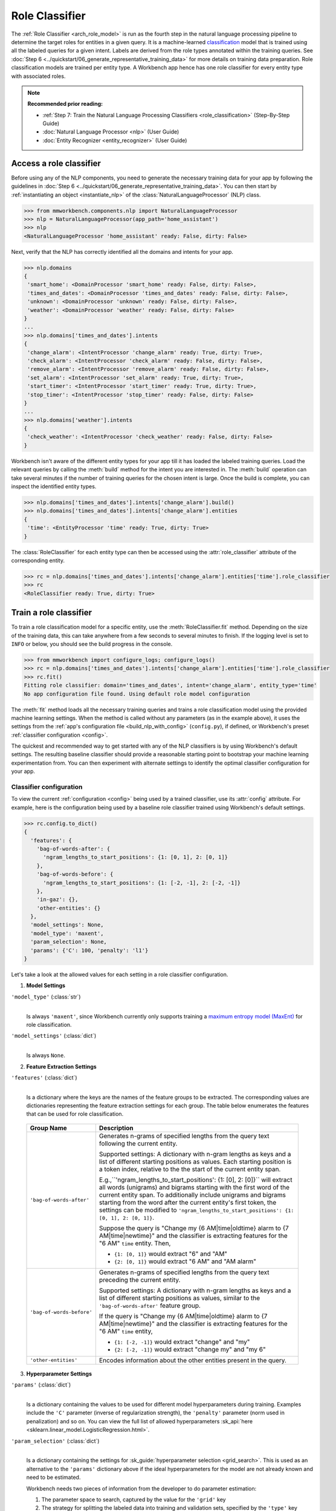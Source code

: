 .. meta::
    :scope: private

Role Classifier
===============

The :ref:`Role Classifier <arch_role_model>` is run as the fourth step in the natural language processing pipeline to determine the target roles for entities in a given query. It is a machine-learned `classification <https://en.wikipedia.org/wiki/Statistical_classification>`_ model that is trained using all the labeled queries for a given intent. Labels are derived from the role types annotated within the training queries. See :doc:`Step 6 <../quickstart/06_generate_representative_training_data>` for more details on training data preparation. Role classification models are trained per entity type. A Workbench app hence has one role classifier for every entity type with associated roles.

.. note::

   **Recommended prior reading:**

   - :ref:`Step 7: Train the Natural Language Processing Classifiers <role_classification>` (Step-By-Step Guide)
   - :doc:`Natural Language Processor <nlp>` (User Guide)
   - :doc:`Entity Recognizer <entity_recognizer>` (User Guide)


Access a role classifier
------------------------

Before using any of the NLP components, you need to generate the necessary training data for your app by following the guidelines in :doc:`Step 6 <../quickstart/06_generate_representative_training_data>`. You can then start by :ref:`instantiating an object <instantiate_nlp>` of the :class:`NaturalLanguageProcessor` (NLP) class.

.. code-block:: python

   >>> from mmworkbench.components.nlp import NaturalLanguageProcessor
   >>> nlp = NaturalLanguageProcessor(app_path='home_assistant')
   >>> nlp
   <NaturalLanguageProcessor 'home_assistant' ready: False, dirty: False>

Next, verify that the NLP has correctly identified all the domains and intents for your app.

.. code-block:: python

   >>> nlp.domains
   {
    'smart_home': <DomainProcessor 'smart_home' ready: False, dirty: False>,
    'times_and_dates': <DomainProcessor 'times_and_dates' ready: False, dirty: False>,
    'unknown': <DomainProcessor 'unknown' ready: False, dirty: False>,
    'weather': <DomainProcessor 'weather' ready: False, dirty: False>
   }
   ...
   >>> nlp.domains['times_and_dates'].intents
   {
    'change_alarm': <IntentProcessor 'change_alarm' ready: True, dirty: True>,
    'check_alarm': <IntentProcessor 'check_alarm' ready: False, dirty: False>,
    'remove_alarm': <IntentProcessor 'remove_alarm' ready: False, dirty: False>,
    'set_alarm': <IntentProcessor 'set_alarm' ready: True, dirty: True>,
    'start_timer': <IntentProcessor 'start_timer' ready: True, dirty: True>,
    'stop_timer': <IntentProcessor 'stop_timer' ready: False, dirty: False>
   }
   ...
   >>> nlp.domains['weather'].intents
   {
    'check_weather': <IntentProcessor 'check_weather' ready: False, dirty: False>
   }

Workbench isn't aware of the different entity types for your app till it has loaded the labeled training queries. Load the relevant queries by calling the :meth:`build` method for the intent you are interested in. The :meth:`build` operation can take several minutes if the number of training queries for the chosen intent is large. Once the build is complete, you can inspect the identified entity types.

.. code-block:: python

   >>> nlp.domains['times_and_dates'].intents['change_alarm'].build()
   >>> nlp.domains['times_and_dates'].intents['change_alarm'].entities
   {
    'time': <EntityProcessor 'time' ready: True, dirty: True>
   }

The :class:`RoleClassifier` for each entity type can then be accessed using the :attr:`role_classifier` attribute of the corresponding entity.

.. code-block:: python

   >>> rc = nlp.domains['times_and_dates'].intents['change_alarm'].entities['time'].role_classifier
   >>> rc
   <RoleClassifier ready: True, dirty: True>


Train a role classifier
-----------------------

To train a role classification model for a specific entity, use the :meth:`RoleClassifier.fit` method. Depending on the size of the training data, this can take anywhere from a few seconds to several minutes to finish. If the logging level is set to ``INFO`` or below, you should see the build progress in the console.

.. _baseline_role_fit:

.. code-block:: python

   >>> from mmworkbench import configure_logs; configure_logs()
   >>> rc = nlp.domains['times_and_dates'].intents['change_alarm'].entities['time'].role_classifier
   >>> rc.fit()
   Fitting role classifier: domain='times_and_dates', intent='change_alarm', entity_type='time'
   No app configuration file found. Using default role model configuration

The :meth:`fit` method loads all the necessary training queries and trains a role classification model using the provided machine learning settings. When the method is called without any parameters (as in the example above), it uses the settings from the :ref:`app's configuration file <build_nlp_with_config>` (``config.py``), if defined, or Workbench's preset :ref:`classifier configuration <config>`.

The quickest and recommended way to get started with any of the NLP classifiers is by using Workbench's default settings. The resulting baseline classifier should provide a reasonable starting point to bootstrap your machine learning experimentation from. You can then experiment with alternate settings to identify the optimal classifier configuration for your app.


Classifier configuration
^^^^^^^^^^^^^^^^^^^^^^^^

To view the current :ref:`configuration <config>` being used by a trained classifier, use its :attr:`config` attribute. For example, here is the configuration being used by a baseline role classifier trained using Workbench's default settings.

.. code-block:: python

   >>> rc.config.to_dict()
   {
     'features': {
       'bag-of-words-after': {
         'ngram_lengths_to_start_positions': {1: [0, 1], 2: [0, 1]}
       },
       'bag-of-words-before': {
         'ngram_lengths_to_start_positions': {1: [-2, -1], 2: [-2, -1]}
       },
       'in-gaz': {},
       'other-entities': {}
     },
     'model_settings': None,
     'model_type': 'maxent',
     'param_selection': None,
     'params': {'C': 100, 'penalty': 'l1'}
   }

Let's take a look at the allowed values for each setting in a role classifier configuration.

1. **Model Settings** 

``'model_type'`` (:class:`str`)
  |

  Is always ``'maxent'``, since Workbench currently only supports training a `maximum entropy model (MaxEnt) <https://en.wikipedia.org/wiki/Multinomial_logistic_regression>`_ for role classification.

``'model_settings'`` (:class:`dict`)
  |

  Is always ``None``.

2. **Feature Extraction Settings** 

``'features'`` (:class:`dict`)
  |

  Is a dictionary where the keys are the names of the feature groups to be extracted. The corresponding values are dictionaries representing the feature extraction settings for each group. The table below enumerates the features that can be used for role classification.

.. _role_features:

  +---------------------------+------------------------------------------------------------------------------------------------------------+
  | Group Name                | Description                                                                                                |
  +===========================+============================================================================================================+
  | ``'bag-of-words-after'``  | Generates n-grams of specified lengths from the query text following the current entity.                   |
  |                           |                                                                                                            |
  |                           | Supported settings:                                                                                        |
  |                           | A dictionary with n-gram lengths as keys and a list of different starting positions as values.             |
  |                           | Each starting position is a token index, relative to the the start of the current entity span.             |
  |                           |                                                                                                            |
  |                           | E.g.,``'ngram_lengths_to_start_positions': {1: [0], 2: [0]}`` will extract all words (unigrams) and bigrams|
  |                           | starting with the first word of the current entity span. To additionally include unigrams and bigrams      |
  |                           | starting from the word after the current entity's first token, the settings can be modified to             |
  |                           | ``'ngram_lengths_to_start_positions': {1: [0, 1], 2: [0, 1]}``.                                            |
  |                           |                                                                                                            |
  |                           | Suppose the query is "Change my {6 AM|time|oldtime} alarm to {7 AM|time|newtime}" and the classifier is    |
  |                           | extracting features for the "6 AM" ``time`` entity. Then,                                                  |
  |                           |                                                                                                            |
  |                           | - ``{1: [0, 1]}`` would extract "6" and "AM"                                                               |
  |                           | - ``{2: [0, 1]}`` would extract "6 AM" and "AM alarm"                                                      |
  +---------------------------+------------------------------------------------------------------------------------------------------------+
  | ``'bag-of-words-before'`` | Generates n-grams of specified lengths from the query text preceding the current entity.                   |
  |                           |                                                                                                            |
  |                           | Supported settings:                                                                                        |
  |                           | A dictionary with n-gram lengths as keys and a list of different starting positions as values, similar     |
  |                           | to the ``'bag-of-words-after'`` feature group.                                                             |
  |                           |                                                                                                            |
  |                           | If the query is "Change my {6 AM|time|oldtime} alarm to {7 AM|time|newtime}" and the classifier is         |
  |                           | extracting features for the "6 AM" ``time`` entity,                                                        |
  |                           |                                                                                                            |
  |                           | - ``{1: [-2, -1]}`` would extract "change" and "my"                                                        |
  |                           | - ``{2: [-2, -1]}`` would extract "change my" and "my 6"                                                   | 
  +---------------------------+------------------------------------------------------------------------------------------------------------+
  | ``'other-entities'``      | Encodes information about the other entities present in the query.                                         |
  +---------------------------+------------------------------------------------------------------------------------------------------------+

.. _role_tuning:

3. **Hyperparameter Settings**

``'params'`` (:class:`dict`)
  |

  Is a dictionary containing the values to be used for different model hyperparameters during training. Examples include the ``'C'`` parameter (inverse of regularization strength), the ``'penalty'`` parameter (norm used in penalization) and so on. You can view the full list of allowed hyperparameters :sk_api:`here <sklearn.linear_model.LogisticRegression.html>`.

``'param_selection'`` (:class:`dict`)
  |

  Is a dictionary containing the settings for :sk_guide:`hyperparameter selection <grid_search>`. This is used as an alternative to the ``'params'`` dictionary above if the ideal hyperparameters for the model are not already known and need to be estimated.

  Workbench needs two pieces of information from the developer to do parameter estimation:

  #. The parameter space to search, captured by the value for the ``'grid'`` key
  #. The strategy for splitting the labeled data into training and validation sets, specified by the ``'type'`` key

  Depending on the splitting scheme selected, the :data:`param_selection` dictionary can contain other keys that define additional settings. The table below enumerates all the keys allowed in the dictionary.

  +-----------------------+-------------------------------------------------------------------------------------------------------------------+
  | Key                   | Value                                                                                                             |
  +=======================+===================================================================================================================+
  | ``'grid'``            | A dictionary mapping each hyperparameter to a list of potential values to be searched. Here is an example grid    |
  |                       | for a :sk_api:`logistic regression <sklearn.linear_model.LogisticRegression>` model:                              |
  |                       |                                                                                                                   |
  |                       | .. code-block:: python                                                                                            |
  |                       |                                                                                                                   |
  |                       |    {                                                                                                              |
  |                       |      'penalty': ['l1', 'l2'],                                                                                     |
  |                       |      'C': [10, 100, 1000, 10000, 100000],                                                                         |
  |                       |       'fit_intercept': [True, False]                                                                              |
  |                       |    }                                                                                                              |
  |                       |                                                                                                                   |
  |                       | See the full list of allowed hyperparameters :sk_api:`here <sklearn.linear_model.LogisticRegression.html>`.       |
  +-----------------------+-------------------------------------------------------------------------------------------------------------------+
  | ``'type'``            | The :sk_guide:`cross-validation <cross_validation>` methodology to use. One of:                                   |
  |                       |                                                                                                                   |
  |                       | - ``'k-fold'``: :sk_api:`K-folds <sklearn.model_selection.KFold>`                                                 |
  |                       | - ``'shuffle'``: :sk_api:`Randomized folds <sklearn.model_selection.ShuffleSplit>`                                |
  |                       | - ``'group-k-fold'``: :sk_api:`K-folds with non-overlapping groups <sklearn.model_selection.GroupKFold>`          |
  |                       | - ``'group-shuffle'``: :sk_api:`Group-aware randomized folds <sklearn.model_selection.GroupShuffleSplit>`         |
  |                       | - ``'stratified-k-fold'``: :sk_api:`Stratified k-folds <sklearn.model_selection.StratifiedKFold>`                 |
  |                       | - ``'stratified-shuffle'``: :sk_api:`Stratified randomized folds <sklearn.model_selection.StratifiedShuffleSplit>`|
  |                       |                                                                                                                   |
  +-----------------------+-------------------------------------------------------------------------------------------------------------------+
  | ``'k'``               | Number of folds (splits)                                                                                          |
  +-----------------------+-------------------------------------------------------------------------------------------------------------------+

  The :meth:`fit` method does an :sk_guide:`exhaustive grid search <grid_search.html#exhaustive-grid-search>` over the parameter space, evaluating candidate models using the specified cross-validation strategy, to identify the parameters that give the highest accuracy. The optimal parameters can then be used in future calls to :meth:`fit` to skip the parameter selection process.

.. _build_role_with_config:

Training with custom configurations
^^^^^^^^^^^^^^^^^^^^^^^^^^^^^^^^^^^

There are two ways to override Workbench's default role classifier configuration with your custom settings.


1. Application configuration file
"""""""""""""""""""""""""""""""""

The first method, as described in the :ref:`NaturalLanguageProcessor <build_nlp_with_config>` chapter, is to define the classifier settings in your application configuration file, ``config.py``. Define a dictionary named :data:`ROLE_MODEL_CONFIG` containing your custom settings. The :meth:`RoleClassifier.fit` and :meth:`NaturalLanguageProcessor.build` methods will then use those settings instead of Workbench's defaults.

Here's an example of a ``config.py`` file where the preset configuration for the role classifier is being overridden by custom settings that have been optimized for the app.

.. code-block:: python

   ROLE_MODEL_CONFIG = {
       'model_type': 'maxent',
       'params': {
           'C': 10,
           'penalty': 'l2'
       },
       'features': {
           'bag-of-words-before': {
               'ngram_lengths_to_start_positions': {
                   1: [-2, -1],
                   2: [-2, -1]
               }
           },
           'bag-of-words-after': {
               'ngram_lengths_to_start_positions': {
                   1: [0, 1],
                   2: [0, 1]
               }
           },
           'other-entities': {}
       }
   }

Since this method requires updating a file each time you want to modify a setting, it's less suitable for rapid prototyping than the second method described below. The recommended use for this functionality is to store your optimal classifier settings, once you have identified them via experimentation. This ensures that the classifier training methods will use the optimized configuration to rebuild the models in the future. A common use case is retraining models on newly acquired training data, without retuning the underlying model settings.


2. Arguments to the :meth:`fit` method
""""""""""""""""""""""""""""""""""""""

The recommended way to experiment with a role classifier is by using arguments to the :meth:`fit` method.


**Feature extraction**

Let's start with the baseline classifier that was trained :ref:`above <baseline_role_fit>`. Here's how you get the default feature set used by the classifer.

.. code-block:: python

   >>> my_features = rc.config.features
   >>> my_features
   {
     'bag-of-words-after': {'ngram_lengths_to_start_positions': {1: [0, 1], 2: [0, 1]}},
     'bag-of-words-before': {'ngram_lengths_to_start_positions': {1: [-2, -1], 2: [-2, -1]}},
     'other-entities': {}
   }

By default, the classifier only extracts n-grams within a context window of two tokens around the entity of interest. It may be useful to have the classifier look at a larger context window since that could potentially provide more information than just the words in the immediate vicinity. To accomplish this, you need to change the ``'ngram_lengths_to_start_positions'`` settings to extract n-grams starting from tokens that are further away. Suppose you want to extract all the unigrams and bigrams in a window of three tokens around the current entity, the :data:`my_features` dictionary should be updated as shown below.

.. code-block:: python

   >>> my_features['bag-of-words-after']['ngram_lengths_to_start_positions'] = {
   ...     1: [0, 1, 2, 3],
   ...     2: [0, 1, 2]
   ... }
   >>> my_features['bag-of-words-before']['ngram_lengths_to_start_positions'] = {
   ...     1: [-3, -2, -1],
   ...     2: [-3, -2, -1]
   ... }
   >>> my_features
   {
     'bag-of-words-after': {'ngram_lengths_to_start_positions': {1: [0, 1, 2, 3], 2: [0, 1, 2]}},
     'bag-of-words-before': {'ngram_lengths_to_start_positions': {1: [-3, -2, -1], 2: [-3, -2, -1]}},
     'other-entities': {}
   }

Suppose w\ :sub:`i` represents the word at the *ith* index in the query, where the index is calculated relative to the start of the current entity span. Then, the above feature configuration should extract the following n-grams (w\ :sub:`0` is the first token of the current entity).

  - Unigrams: { w\ :sub:`-3`, w\ :sub:`-2`, w\ :sub:`-1`, w\ :sub:`0`, w\ :sub:`1`, w\ :sub:`2`, w\ :sub:`3` } 

  - Bigrams: { w\ :sub:`-3`\ w\ :sub:`-2`, w\ :sub:`-2`\ w\ :sub:`-1`, w\ :sub:`-1`\ w\ :sub:`0`,  w\ :sub:`0`\ w\ :sub:`1`, w\ :sub:`1`\ w\ :sub:`2`, w\ :sub:`2`\ w\ :sub:`3` }

To retrain the classifier with the updated feature set, pass in the :data:`my_features` dictionary as an argument to the :data:`features` parameter of the :meth:`fit` method. This trains the role classification model using the provided feature extraction settings, while continuing to use Workbench's defaults for model type (MaxEnt) and hyperparameter selection.

.. code-block:: python

   >>> rc.fit(features=my_features)
   Fitting role classifier: domain='times_and_dates', intent='change_alarm', entity_type='time'
   No app configuration file found. Using default role model configuration

**Hyperparameter tuning**

Next, let's experiment with the model's hyperparameters. To view the hyperparameters for the current classifier, do:

.. code-block:: python

   >>> my_params = rc.config.params
   >>> my_params
   {'C': 100, 'penalty': 'l1'}

The default role classifier comes with preset values for the ``'C'`` parameter (inverse of regularization strength) and the ``'penalty'`` parameter (norm used in penalization). However, you could also let Workbench select the ideal hyperparameters for your dataset by specifying a parameter search grid and a cross-validation strategy. Suppose you want the hyperparameter estimation process to choose the ideal ``'C'`` and ``'penalty'`` parameters using 10-fold cross-validation. Here's how you define your parameter selection settings:

.. code-block:: python

   >>> search_grid = {
   ...   'C': [1, 10, 100, 1000],
   ...   'penalty': ['l1', 'l2']
   ... }
   >>> my_param_settings = {
   ...   'grid': search_grid,
   ...   'type': 'k-fold',
   ...   'k': 10
   ... }

These settings can then be passed to :meth:`fit` as an argument to the :data:`param_selection` parameter.

.. code-block:: python

   >>>  
   Fitting role classifier: domain='times_and_dates', intent='change_alarm', entity_type='time'
   No app configuration file found. Using default role model configuration
   Selecting hyperparameters using k-fold cross validation with 10 splits
   Best accuracy: 96.59%, params: {'C': 1, 'penalty': 'l2'}

The :meth:`fit` method now searches over the provided parameter grid and prints the hyperparameter values for the model with the highest 10-fold cross-validation accuracy. To try a different cross-validation strategy, you can modify the value for the ``'type'`` key in the :data:`my_param_settings`. For instance, to use five randomized folds:

.. code-block:: python

   >>> my_param_settings['k'] = 5
   >>> my_param_settings['type'] = 'shuffle'
   >>> my_param_settings
   {
    'grid': {
              'C': [1, 10, 100, 1000],
              'penalty': ['l1', 'l2']
            },
    'k': 5,
    'type': 'shuffle'
   }
   >>> rc.fit(param_selection=my_param_settings)
   Fitting role classifier: domain='times_and_dates', intent='change_alarm', entity_type='time'
   No app configuration file found. Using default role model configuration
   Selecting hyperparameters using shuffle cross validation with 5 splits
   Best accuracy: 97.78%, params: {'C': 1, 'penalty': 'l2'}

For a full list of configurable hyperparameters and available cross-validation methods, refer to the above section on defining :ref:`hyperparameter settings <role_tuning>`.


Run the role classifier
-----------------------

A trained role classifier can be run on a test query using the :meth:`RoleClassifier.predict` method. First, detect all the entities in the query using a :ref:`trained entity recognizer <train_entity_model>`:

.. code-block:: python

   >>> query = 'Change my 6 AM alarm to 7 AM'
   >>> entities = er.predict(query)
   >>> entities
   (<QueryEntity '6 AM' ('time') char: [10-13], tok: [2-3]>,
    <QueryEntity '7 AM' ('time') char: [24-27], tok: [6-7]>)

Once the entities have been detected, you can call the role classifier's :meth:`predict` method on the entity of interest. The :meth:`predict` method classifies a single entity, but uses the full query text and information about all the entities in the query for :ref:`feature extraction <role_features>`. Here's how you run role classification on the above two entities, one by one:

.. code-block:: python

   >>> rc.predict(query, entities, 0)
   'oldtime'   
   >>> rc.predict(query, entities, 1)
   'newtime'

The :meth:`predict` method returns the label for the role with highest predicted probability. It gets called by the natural language processor's :meth:`process` method at runtime to classify the roles for all the detected entities in the incoming query.

The :meth:`predict` method runs on one entity at a time. To instead test a trained model on a batch of labeled test queries and evaluate classifier performance, see the next section.


Evaluate classifier performance
-------------------------------

To evaluate the accuracy of your trained role classifier, you first need to create labeled test data, as described in the :ref:`Natural Language Processor <evaluate_nlp>` chapter. Once you have the test data files in the right place in your Workbench project, you can measure your model's performance using the :meth:`RoleClassifier.evaluate` method.

.. code-block:: python

   >>> rc.evaluate()
   Loading queries from file times_and_dates/change_alarm/test.txt
   <StandardModelEvaluation score: 95.24%, 20 of 21 examples correct>

The :meth:`evaluate` method strips away all ground truth annotations from the test queries and passes in the resulting unlabeled queries to the trained role classifier for prediction. The classifier's output predictions are then compared against the ground truth labels to compute the model's prediction accuracy. In the above example, the model got 20 out of 21 test queries correct, resulting in an accuracy of about 95%.

The :meth:`evaluate` method returns a rich object that contains a lot more information over and above the aggregate accuracy score. The code below prints all the model performance statistics reported by the :meth:`evaluate` method.

.. code-block:: python

   >>> eval = rc.evaluate()
   >>> eval.print_stats()
   Overall Statistics: 

       accuracy f1_weighted          TP          TN          FP          FN    f1_macro    f1_micro
          0.952       0.952          20          20           1           1       0.952       0.952



   Statistics by Class: 

                  class      f_beta   precision      recall     support          TP          TN          FP          FN
                oldtime       0.957       0.917       1.000          11          11           9           1           0
                newtime       0.947       1.000       0.900          10           9          11           0           1



   Confusion Matrix: 

                          oldtime        newtime
           oldtime             11              0
           newtime              1              9


The statistics are split into three sections.

**Overall Statistics**
  |

  Aggregate stats measured across the entire test set:

  ===========  ===
  accuracy     :sk_guide:`Classification accuracy score <model_evaluation.html#accuracy-score>`
  f1_weighted  :sk_api:`Class-weighted average f1 score <sklearn.metrics.f1_score.html>`
  TP           Number of `true positives <https://en.wikipedia.org/wiki/Precision_and_recall>`_
  TN           Number of `true negatives <https://en.wikipedia.org/wiki/Precision_and_recall>`_
  FP           Number of `false positives <https://en.wikipedia.org/wiki/Precision_and_recall>`_
  FN           Number of `false negatives <https://en.wikipedia.org/wiki/Precision_and_recall>`_
  f1_macro     :sk_api:`Macro-averaged f1 score <sklearn.metrics.f1_score.html>`
  f1_micro     :sk_api:`Micro-averaged f1 score <sklearn.metrics.f1_score.html>`
  ===========  ===

**Class-wise Statistics**
  |

  Stats computed at a per-class level:

  ===========  ===
  class        Role label
  f_beta       :sk_api:`F-beta score <sklearn.metrics.fbeta_score>`
  precision    `Precision <https://en.wikipedia.org/wiki/Precision_and_recall#Precision>`_
  recall       `Recall <https://en.wikipedia.org/wiki/Precision_and_recall#Recall>`_
  support      Number of test entities with this role (based on ground truth)
  TP           Number of `true positives <https://en.wikipedia.org/wiki/Precision_and_recall>`_
  TN           Number of `true negatives <https://en.wikipedia.org/wiki/Precision_and_recall>`_
  FP           Number of `false positives <https://en.wikipedia.org/wiki/Precision_and_recall>`_
  FN           Number of `false negatives <https://en.wikipedia.org/wiki/Precision_and_recall>`_
  ===========  ===

**Confusion Matrix**
  |

  A `confusion matrix <https://en.wikipedia.org/wiki/Confusion_matrix>`_ with each row representing the number of instances in an actual class and each column representing the number of instances in a predicted class. It makes it easy to see if the classifier is frequently confusing two classes, i.e. commonly mislabelling one class as another. For instance, in the above example, the role classifier has wrongly classified one instance of a ``newtime`` entity as ``oldtime``.

While these detailed statistics provide a wealth of information about the classifier performance, you might additionally also want to inspect the classifier's prediction on individual queries to better understand error patterns.

To view the classifier predictions for the entire test set, you can use the :attr:`results` attribute of the returned :obj:`eval` object.

.. code-block:: python

   >>> eval.results
   [
     EvaluatedExample(example=(<Query 'change my 6 am alarm'>, (<QueryEntity '6 am' ('time') char: [10-13], tok: [2-3]>,), 0), expected='oldtime', predicted='oldtime', probas={'newtime': 0.10062246873286373, 'oldtime': 0.89937753126713627}, label_type='class'),
     EvaluatedExample(example=(<Query 'change my 6 am alarm to 7 am'>, (<QueryEntity '6 am' ('time') char: [10-13], tok: [2-3]>, <QueryEntity '7 am' ('time') char: [24-27], tok: [6-7]>), 0), expected='oldtime', predicted='oldtime', probas={'newtime': 0.028607105880949835, 'oldtime': 0.97139289411905017}, label_type='class'),
    ...
   ]

Each result is an instance of the :class:`EvaluatedExample` class which contains information about the original input query, the expected ground truth label, the predicted label, and the predicted probability distribution over all the class labels. You can also selectively look at just the correct predictions or the incorrect predictions. The code below shows how to do that.

.. code-block:: python

   >>> list(eval.correct_results())
   [
     EvaluatedExample(example=(<Query 'change my 6 am alarm'>, (<QueryEntity '6 am' ('time') char: [10-13], tok: [2-3]>,), 0), expected='oldtime', predicted='oldtime', probas={'newtime': 0.10062246873286373, 'oldtime': 0.89937753126713627}, label_type='class'),
     EvaluatedExample(example=(<Query 'change my 6 am alarm to 7 am'>, (<QueryEntity '6 am' ('time') char: [10-13], tok: [2-3]>, <QueryEntity '7 am' ('time') char: [24-27], tok: [6-7]>), 0), expected='oldtime', predicted='oldtime', probas={'newtime': 0.028607105880949835, 'oldtime': 0.97139289411905017}, label_type='class'),
    ...
   ]
   >>> list(eval.incorrect_results())
   [
     EvaluatedExample(example=(<Query 'replace the 8 am alarm with a 10 am alarm'>, (<QueryEntity '8 am' ('time') char: [12-15], tok: [2-3]>, <QueryEntity '10 am' ('time') char: [30-34], tok: [7-8]>), 1), expected='newtime', predicted='oldtime', probas={'newtime': 0.48770513415754235, 'oldtime': 0.51229486584245765}, label_type='class')
   ]

`List comprehensions <https://docs.python.org/3/tutorial/datastructures.html#list-comprehensions>`_ can be used to easily slice and dice the results for error analysis. In the above case, given the fairly small dataset size, there is just one case of misclassification. But in a real-world app with a large test set, you can still easily inspect all the incorrect predictions for a particular role, say ``newtime``, as shown below:

.. code-block:: python

   >>> [(r.example, r.probas) for r in eval.incorrect_results() if r.expected == 'newtime']
   [
     (
       (
         <Query 'replace the 8 am alarm with a 10 am alarm'>,
         (<QueryEntity '8 am' ('time') char: [12-15], tok: [2-3]>, <QueryEntity '10 am' ('time') char: [30-34], tok: [7-8]>),
         1
       ),
       {
         'newtime': 0.48770513415754235,
         'oldtime': 0.51229486584245765
       }
     )
   ]

Here's another example listing all queries with a ``newtime`` role where the classifier's confidence for the true label was relatively low (<60%). These could often be indicative of the kind of queries that are lacking in the current training data.

.. code-block:: python

   >>> [(r.example, r.probas) for r in eval.results
   ... if r.expected == 'newtime' and r.probas['newtime'] < .6]
   [
     (
       (
         <Query 'replace the 8 am alarm with a 10 am alarm'>,
         (<QueryEntity '8 am' ('time') char: [12-15], tok: [2-3]>, <QueryEntity '10 am' ('time') char: [30-34], tok: [7-8]>),
         1
       ),
       {
         'newtime': 0.48770513415754235,
         'oldtime': 0.51229486584245765
       }
     ),
     (
       (
         <Query 'cancel my 6 am and replace it with a 6:30 am alarm'>,
         (<QueryEntity '6 am' ('time') char: [10-13], tok: [2-3]>, <QueryEntity '6:30 am' ('time') char: [37-43], tok: [9-10]>),
         1
       ),
       {
         'newtime': 0.5872536946800766,
         'oldtime': 0.41274630531992335
       }
     )
   ]

In both of the above cases, the classifier's prediction probability for the ``'newtime'`` role was fairly low. The classifier got one of them wrong, and barely got the other one right with a confidence of about 59%. On inspecting the :doc:`training data <../blueprints/home_assistant>`, you will find that the ``newtime`` role indeed lacks labeled training queries like the ones above. This issue could potentially be solved by adding more relevant training queries for the ``newtime`` role, so the classification model can generalize better.

Error analysis on the results of the :meth:`evaluate` method can thus inform your experimentation and help in building better models. In the example  above, adding more training data was proposed as a solution for improving accuracy. While training data augmentation should be your first step, you could also explore other techniques such as experimenting with different model types, features and hyperparameters, as described :ref:`earlier <build_role_with_config>` in this chapter.


Save model for future use
-------------------------

A trained role classifier can be saved for later use by calling the :meth:`RoleClassifier.dump` method. The :meth:`dump` method serializes the trained model as a `pickle file <https://docs.python.org/3/library/pickle.html>`_ and saves it to the specified location on disk.

.. code:: python

   >>> rc.dump(model_path='experiments/role_classifier.maxent.20170701.pkl')
   Saving role classifier: domain='times_and_dates', intent='change_alarm', entity_type='time'

The saved model can then be loaded anytime using the :meth:`RoleClassifier.load` method.

.. code:: python

   >>> rc.load(model_path='experiments/role_classifier.maxent.20170701.pkl')
   Loading role classifier: domain='times_and_dates', intent='change_alarm', entity_type='time'

